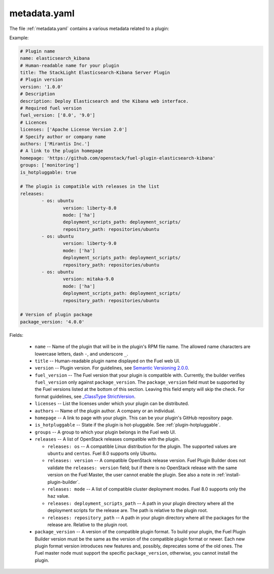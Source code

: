 .. _metadata.yaml:

=============
metadata.yaml
=============

The file :ref:`metadata.yaml` contains a various metadata related to a plugin:

Example:

.. code-block:: ini

	# Plugin name
	name: elasticsearch_kibana
	# Human-readable name for your plugin
	title: The StackLight Elasticsearch-Kibana Server Plugin
	# Plugin version
	version: '1.0.0'
	# Description
	description: Deploy Elasticsearch and the Kibana web interface.
	# Required fuel version
	fuel_version: ['8.0', '9.0']
	# Licences
	licenses: ['Apache License Version 2.0']
	# Specify author or company name
	authors: ['Mirantis Inc.']
	# A link to the plugin homepage
	homepage: 'https://github.com/openstack/fuel-plugin-elasticsearch-kibana'
	groups: ['monitoring']
	is_hotpluggable: true

	# The plugin is compatible with releases in the list
	releases:
		- os: ubuntu
			version: liberty-8.0
			mode: ['ha']
			deployment_scripts_path: deployment_scripts/
			repository_path: repositories/ubuntu
		- os: ubuntu
			version: liberty-9.0
			mode: ['ha']
			deployment_scripts_path: deployment_scripts/
			repository_path: repositories/ubuntu
		- os: ubuntu
			version: mitaka-9.0
			mode: ['ha']
			deployment_scripts_path: deployment_scripts/
			repository_path: repositories/ubuntu

	# Version of plugin package
	package_version: '4.0.0'

Fields:


   * ``name`` -- Name of the plugin that will be in the plugin's RPM file name.
     The allowed name characters are lowercase letters, dash ``-``, and
     underscore ``_``.
   * ``title`` -- Human-readable plugin name displayed on the Fuel web UI.
   * ``version`` -- Plugin version. For guidelines, see
     `Semantic Versioning 2.0.0 <http://semver.org/>`_.
   * ``fuel_version`` -- The Fuel version that your plugin is compatible with.
     Currently, the builder verifies ``fuel_version`` only against
     ``package_version``. The ``package_version`` field must be supported
     by the Fuel versions listed at the bottom of this section.
     Leaving this field empty will skip the check. For format guidelines,
     see `_ClassType StrictVersion <http://epydoc.sourceforge.net/stdlib/distutils.version.StrictVersion-class.html>`_.
   * ``licenses`` -- List the licenses under which your plugin can be
     distributed.
   * ``authors`` -- Name of the plugin author. A company or an individual.
   * ``homepage`` -- A link to page with your plugin. This can be your plugin's
     GitHub repository page.
   * ``is_hotpluggable`` -- State if the plugin is hot-pluggable.
     See :ref:`plugin-hotpluggable`.
   * ``groups`` -- A group to which your plugin belongs in the Fuel web UI.
   * ``releases`` --  A list of OpenStack releases compatible with the plugin.

     * ``releases: os`` -- A compatible Linux distribution for the plugin.
       The supported values are ``ubuntu`` and ``centos``. Fuel 8.0 supports
       only Ubuntu.
     * ``releases: version`` -- A compatible OpenStack release version.
       Fuel Plugin Builder does not validate the ``releases: version``
       field; but if there is no OpenStack release with the same version
       on the Fuel Master, the user cannot enable the plugin. See also a
       note in :ref:`install-plugin-builder`.
     * ``releases: mode`` -- A list of compatible cluster deployment modes.
       Fuel 8.0 supports only the ``haz`` value.
     * ``releases: deployment_scripts_path`` -- A path in your plugin directory
       where all the deployment scripts for the release are. The path is
       relative to the plugin root.
     * ``releases: repository_path`` -- A path in your plugin directory where
       all the packages for the release are. Relative to the plugin root.

   * ``package_version`` -- A version of the compatible plugin format.
     To build your plugin, the Fuel Plugin Builder version must be the same
     as the version of the compatible plugin format or newer. Each new plugin
     format version introduces new features and, possibly, deprecates some of
     the old ones. The Fuel master node must support the specific
     ``package_version``, otherwise, you cannot install the plugin.


